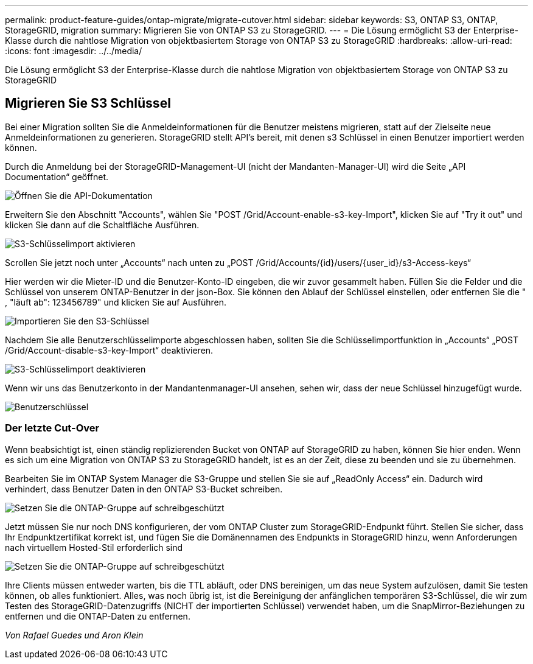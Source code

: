 ---
permalink: product-feature-guides/ontap-migrate/migrate-cutover.html 
sidebar: sidebar 
keywords: S3, ONTAP S3, ONTAP, StorageGRID, migration 
summary: Migrieren Sie von ONTAP S3 zu StorageGRID. 
---
= Die Lösung ermöglicht S3 der Enterprise-Klasse durch die nahtlose Migration von objektbasiertem Storage von ONTAP S3 zu StorageGRID
:hardbreaks:
:allow-uri-read: 
:icons: font
:imagesdir: ../../media/


[role="lead"]
Die Lösung ermöglicht S3 der Enterprise-Klasse durch die nahtlose Migration von objektbasiertem Storage von ONTAP S3 zu StorageGRID



== Migrieren Sie S3 Schlüssel

Bei einer Migration sollten Sie die Anmeldeinformationen für die Benutzer meistens migrieren, statt auf der Zielseite neue Anmeldeinformationen zu generieren. StorageGRID stellt API's bereit, mit denen s3 Schlüssel in einen Benutzer importiert werden können.

Durch die Anmeldung bei der StorageGRID-Management-UI (nicht der Mandanten-Manager-UI) wird die Seite „API Documentation“ geöffnet.

image:ontap-migrate/sg-api-swagger-link.png["Öffnen Sie die API-Dokumentation"]

Erweitern Sie den Abschnitt "Accounts", wählen Sie "POST /Grid/Account-enable-s3-key-Import", klicken Sie auf "Try it out" und klicken Sie dann auf die Schaltfläche Ausführen.

image:ontap-migrate/sg-import-enable.png["S3-Schlüsselimport aktivieren"]

Scrollen Sie jetzt noch unter „Accounts“ nach unten zu „POST /Grid/Accounts/{id}/users/{user_id}/s3-Access-keys“

Hier werden wir die Mieter-ID und die Benutzer-Konto-ID eingeben, die wir zuvor gesammelt haben. Füllen Sie die Felder und die Schlüssel von unserem ONTAP-Benutzer in der json-Box. Sie können den Ablauf der Schlüssel einstellen, oder entfernen Sie die " , "läuft ab": 123456789" und klicken Sie auf Ausführen.

image:ontap-migrate/sg-import-key.png["Importieren Sie den S3-Schlüssel"]

Nachdem Sie alle Benutzerschlüsselimporte abgeschlossen haben, sollten Sie die Schlüsselimportfunktion in „Accounts“ „POST /Grid/Account-disable-s3-key-Import“ deaktivieren.

image:ontap-migrate/sg-import-disable.png["S3-Schlüsselimport deaktivieren"]

Wenn wir uns das Benutzerkonto in der Mandantenmanager-UI ansehen, sehen wir, dass der neue Schlüssel hinzugefügt wurde.

image:ontap-migrate/sg-user-keys.png["Benutzerschlüssel"]



=== Der letzte Cut-Over

Wenn beabsichtigt ist, einen ständig replizierenden Bucket von ONTAP auf StorageGRID zu haben, können Sie hier enden. Wenn es sich um eine Migration von ONTAP S3 zu StorageGRID handelt, ist es an der Zeit, diese zu beenden und sie zu übernehmen.

Bearbeiten Sie im ONTAP System Manager die S3-Gruppe und stellen Sie sie auf „ReadOnly Access“ ein. Dadurch wird verhindert, dass Benutzer Daten in den ONTAP S3-Bucket schreiben.

image:ontap-migrate/ontap-edit-group.png["Setzen Sie die ONTAP-Gruppe auf schreibgeschützt"]

Jetzt müssen Sie nur noch DNS konfigurieren, der vom ONTAP Cluster zum StorageGRID-Endpunkt führt. Stellen Sie sicher, dass Ihr Endpunktzertifikat korrekt ist, und fügen Sie die Domänennamen des Endpunkts in StorageGRID hinzu, wenn Anforderungen nach virtuellem Hosted-Stil erforderlich sind

image:ontap-migrate/sg-endpoint-domain.png["Setzen Sie die ONTAP-Gruppe auf schreibgeschützt"]

Ihre Clients müssen entweder warten, bis die TTL abläuft, oder DNS bereinigen, um das neue System aufzulösen, damit Sie testen können, ob alles funktioniert. Alles, was noch übrig ist, ist die Bereinigung der anfänglichen temporären S3-Schlüssel, die wir zum Testen des StorageGRID-Datenzugriffs (NICHT der importierten Schlüssel) verwendet haben, um die SnapMirror-Beziehungen zu entfernen und die ONTAP-Daten zu entfernen.

_Von Rafael Guedes und Aron Klein_
